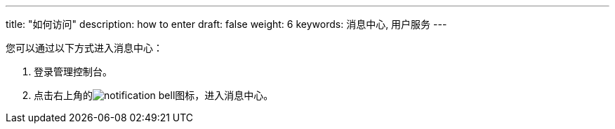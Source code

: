 ---
title: "如何访问"
description: how to enter
draft: false
weight: 6
keywords: 消息中心, 用户服务
---

您可以通过以下方式进入消息中心：

. 登录管理控制台。
. 点击右上角的image:/images/cloud_service/services/notification-center/notification-bell.png[]图标，进入消息中心。
